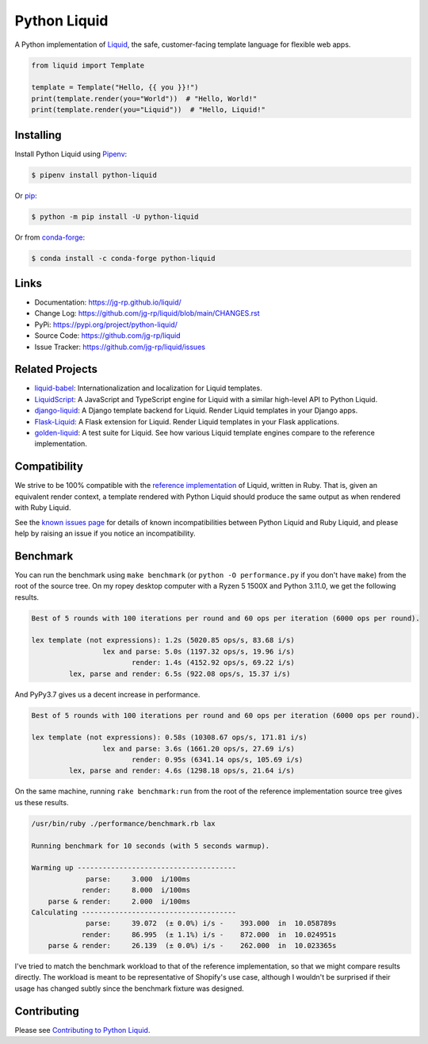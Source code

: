 .. _Pipenv: https://pipenv.pypa.io/en/latest/

Python Liquid
=============

A Python implementation of `Liquid <https://shopify.github.io/liquid/>`_, the safe, customer-facing
template language for flexible web apps.

.. image:: https://img.shields.io/pypi/v/python-liquid?style=flat-square
    :target: https://pypi.org/project/python-liquid/
    :alt: Version

.. image:: https://img.shields.io/conda/vn/conda-forge/python-liquid?style=flat-square
    :target: https://anaconda.org/conda-forge/python-liquid
    :alt: conda-forge

.. image:: https://img.shields.io/github/actions/workflow/status/jg-rp/liquid/tests.yaml?branch=main&label=tests&style=flat-square
    :target: https://github.com/jg-rp/liquid/actions/workflows/tests.yaml
    :alt: Tests

.. image:: https://img.shields.io/github/actions/workflow/status/jg-rp/liquid/coverage.yaml?branch=main&label=coverage&style=flat-square
    :target: https://github.com/jg-rp/liquid/actions/workflows/coverage.yaml
    :alt: Coverage

.. image:: https://img.shields.io/pypi/l/python-liquid.svg?style=flat-square
    :target: https://pypi.org/project/python-liquid/
    :alt: License

.. image:: https://img.shields.io/pypi/pyversions/python-liquid.svg?style=flat-square
    :target: https://pypi.org/project/python-liquid/
    :alt: Python versions

.. image:: https://img.shields.io/badge/pypy-3.7%20%7C%203.8%20%7C%203.9-blue?style=flat-square
    :target: https://pypi.org/project/python-liquid/
    :alt: PyPy versions

.. code-block:: python

    from liquid import Template

    template = Template("Hello, {{ you }}!")
    print(template.render(you="World"))  # "Hello, World!"
    print(template.render(you="Liquid"))  # "Hello, Liquid!"


Installing
----------

Install Python Liquid using `Pipenv`_:

.. code-block:: text

    $ pipenv install python-liquid

Or `pip <https://pip.pypa.io/en/stable/getting-started/>`_:

.. code-block:: text

    $ python -m pip install -U python-liquid

Or from `conda-forge <https://anaconda.org/conda-forge/python-liquid>`_:

.. code-block:: text

    $ conda install -c conda-forge python-liquid

Links
-----

- Documentation: https://jg-rp.github.io/liquid/
- Change Log: https://github.com/jg-rp/liquid/blob/main/CHANGES.rst
- PyPi: https://pypi.org/project/python-liquid/
- Source Code: https://github.com/jg-rp/liquid
- Issue Tracker: https://github.com/jg-rp/liquid/issues

Related Projects
----------------

- `liquid-babel <https://github.com/jg-rp/liquid-babel>`_: Internationalization and localization
  for Liquid templates.
- `LiquidScript <https://github.com/jg-rp/liquidscript>`_: A JavaScript and TypeScript engine for
  Liquid with a similar high-level API to Python Liquid.
- `django-liquid <https://github.com/jg-rp/django-liquid>`_: A Django template backend for Liquid.
  Render Liquid templates in your Django apps.
- `Flask-Liquid <https://github.com/jg-rp/Flask-Liquid>`_: A Flask extension for Liquid. Render
  Liquid templates in your Flask applications.
- `golden-liquid <https://github.com/jg-rp/golden-liquid>`_: A test suite for Liquid. See how
  various Liquid template engines compare to the reference implementation.

Compatibility
-------------

We strive to be 100% compatible with the `reference implementation <https://shopify.github.io/liquid/>`_
of Liquid, written in Ruby. That is, given an equivalent render context, a template rendered with
Python Liquid should produce the same output as when rendered with Ruby Liquid.

See the `known issues page <https://jg-rp.github.io/liquid/known_issues>`_ for details of known
incompatibilities between Python Liquid and Ruby Liquid, and please help by raising an issue
if you notice an incompatibility.


Benchmark
---------

You can run the benchmark using ``make benchmark`` (or ``python -O performance.py`` if
you don't have ``make``) from the root of the source tree. On my ropey desktop computer
with a Ryzen 5 1500X and Python 3.11.0, we get the following results.

.. code-block:: text

    Best of 5 rounds with 100 iterations per round and 60 ops per iteration (6000 ops per round).

    lex template (not expressions): 1.2s (5020.85 ops/s, 83.68 i/s)
                     lex and parse: 5.0s (1197.32 ops/s, 19.96 i/s)
                            render: 1.4s (4152.92 ops/s, 69.22 i/s)
             lex, parse and render: 6.5s (922.08 ops/s, 15.37 i/s)

And PyPy3.7 gives us a decent increase in performance.

.. code-block:: text

    Best of 5 rounds with 100 iterations per round and 60 ops per iteration (6000 ops per round).

    lex template (not expressions): 0.58s (10308.67 ops/s, 171.81 i/s)
                     lex and parse: 3.6s (1661.20 ops/s, 27.69 i/s)
                            render: 0.95s (6341.14 ops/s, 105.69 i/s)
             lex, parse and render: 4.6s (1298.18 ops/s, 21.64 i/s)


On the same machine, running ``rake benchmark:run`` from the root of the reference
implementation source tree gives us these results.

.. code-block:: text

    /usr/bin/ruby ./performance/benchmark.rb lax

    Running benchmark for 10 seconds (with 5 seconds warmup).

    Warming up --------------------------------------
                 parse:     3.000  i/100ms
                render:     8.000  i/100ms
        parse & render:     2.000  i/100ms
    Calculating -------------------------------------
                 parse:     39.072  (± 0.0%) i/s -    393.000  in  10.058789s
                render:     86.995  (± 1.1%) i/s -    872.000  in  10.024951s
        parse & render:     26.139  (± 0.0%) i/s -    262.000  in  10.023365s


I've tried to match the benchmark workload to that of the reference implementation, so that we might
compare results directly. The workload is meant to be representative of Shopify's use case, although
I wouldn't be surprised if their usage has changed subtly since the benchmark fixture was designed.

Contributing
------------

Please see `Contributing to Python Liquid <https://github.com/jg-rp/liquid/blob/main/contributing.md>`_.
